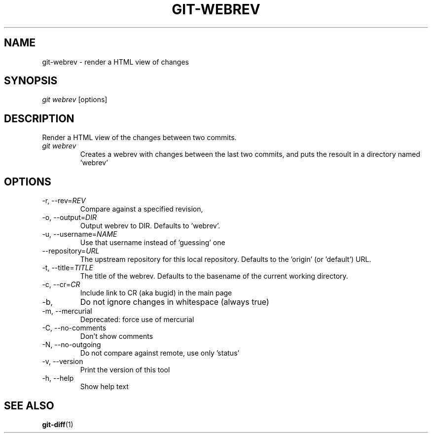 \"
\" Copyright (c) 2019, Oracle and/or its affiliates. All rights reserved.
\" DO NOT ALTER OR REMOVE COPYRIGHT NOTICES OR THIS FILE HEADER.
\"
\" This code is free software; you can redistribute it and/or modify it
\" under the terms of the GNU General Public License version 2 only, as
\" published by the Free Software Foundation.
\"
\" This code is distributed in the hope that it will be useful, but WITHOUT
\" ANY WARRANTY; without even the implied warranty of MERCHANTABILITY or
\" FITNESS FOR A PARTICULAR PURPOSE.  See the GNU General Public License
\" version 2 for more details (a copy is included in the LICENSE file that
\" accompanied this code).
\"
\" You should have received a copy of the GNU General Public License version
\" 2 along with this work; if not, write to the Free Software Foundation,
\" Inc., 51 Franklin St, Fifth Floor, Boston, MA 02110-1301 USA.
\"
\" Please contact Oracle, 500 Oracle Parkway, Redwood Shores, CA 94065 USA
\" or visit www.oracle.com if you need additional information or have any
\" questions.
\"
.TH GIT-WEBREV 1
.SH NAME
git-webrev \- render a HTML view of changes
.SH SYNOPSIS
\fIgit webrev\fR [options]
.SH DESCRIPTION
Render a HTML view of the changes between two commits.
.PP
.TP
\fIgit webrev\fR 
Creates a webrev with changes between the last two commits, and puts the resoult in a directory named 'webrev'
.SH OPTIONS
.TP
-r, --rev=\fIREV\fR
Compare against a specified revision, 
.PP
.TP
-o, --output=\fIDIR\fR
Output webrev to DIR. Defaults to 'webrev'.
.PP
.TP
-u, --username=\fINAME\fR
Use that username instead of 'guessing' one
.PP
.TP
    --repository=\fIURL\fR
The upstream repository for this local repository. Defaults to the 'origin' (or 'default') URL.
.PP
.TP
-t, --title=\fITITLE\fR
The title of the webrev. Defaults to the basename of the current working directory.
.PP
.TP
-c, --cr=\fICR\fR
Include link to CR (aka bugid) in the main page
.PP
.TP
-b,
Do not ignore changes in whitespace (always true)
.PP
.TP
-m, --mercurial
Deprecated: force use of mercurial
.PP
.TP
-C, --no-comments
Don't show comments
.PP
.TP
-N, --no-outgoing
Do not compare against remote, use only 'status'
.PP
.TP
-v, --version
Print the version of this tool
.PP
.TP
-h, --help
Show help text
.PP
.SH SEE ALSO
\fBgit-diff\fR(1)
